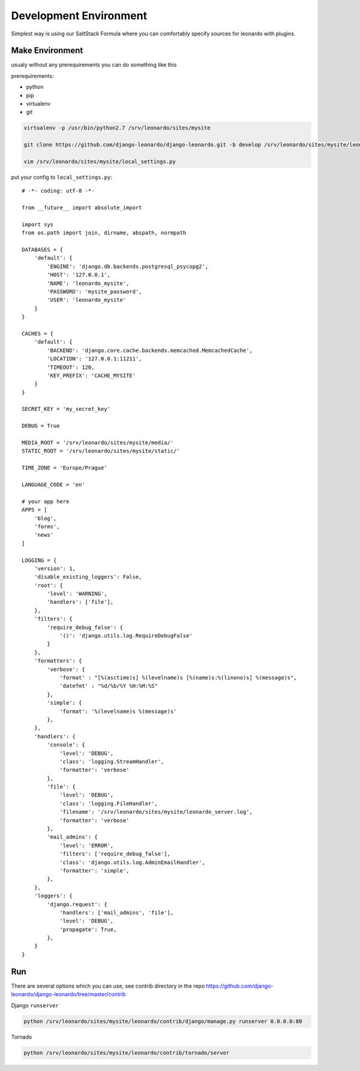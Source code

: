 
=======================
Development Environment
=======================

Simplest way is using our SaltStack Formula where you can comfortably specify sources for leonardo with plugins.

Make Environment
----------------

usualy without any prerequirements you can do something like this

prerequirements:

* python
* pip
* virtualenv
* git

.. code-block:: bash

    virtualenv -p /usr/bin/python2.7 /srv/leonardo/sites/mysite
    
    git clone https://github.com/django-leonardo/django-leonardo.git -b develop /srv/leonardo/sites/mysite/leonardo

    vim /srv/leonardo/sites/mysite/local_settings.py


put your config to ``local_settings.py``::

    # -*- coding: utf-8 -*-

    from __future__ import absolute_import

    import sys
    from os.path import join, dirname, abspath, normpath

    DATABASES = {
        'default': {
            'ENGINE': 'django.db.backends.postgresql_psycopg2',
            'HOST': '127.0.0.1',
            'NAME': 'leonardo_mysite',
            'PASSWORD': 'mysite_password',
            'USER': 'leonardo_mysite'
        }
    }

    CACHES = {
        'default': {
            'BACKEND': 'django.core.cache.backends.memcached.MemcachedCache',
            'LOCATION': '127.0.0.1:11211',
            'TIMEOUT': 120,
            'KEY_PREFIX': 'CACHE_MYSITE'
        }
    }

    SECRET_KEY = 'my_secret_key'

    DEBUG = True

    MEDIA_ROOT = '/srv/leonardo/sites/mysite/media/'
    STATIC_ROOT = '/srv/leonardo/sites/mysite/static/'

    TIME_ZONE = 'Europe/Prague'

    LANGUAGE_CODE = 'en'

    # your app here
    APPS = [
        'blog',
        'forms',
        'news'
    ]

    LOGGING = {
        'version': 1,
        'disable_existing_loggers': False,
        'root': {
            'level': 'WARNING',
            'handlers': ['file'],
        },
        'filters': {
            'require_debug_false': {
                '()': 'django.utils.log.RequireDebugFalse'
            }
        },
        'formatters': {
            'verbose': {
                'format' : "[%(asctime)s] %(levelname)s [%(name)s:%(lineno)s] %(message)s",
                'datefmt' : "%d/%b/%Y %H:%M:%S"
            },
            'simple': {
                'format': '%(levelname)s %(message)s'
            },
        },
        'handlers': {
            'console': {
                'level': 'DEBUG',
                'class': 'logging.StreamHandler',
                'formatter': 'verbose'
            },
            'file': {
                'level': 'DEBUG',
                'class': 'logging.FileHandler',
                'filename': '/srv/leonardo/sites/mysite/leonardo_server.log',
                'formatter': 'verbose'
            },
            'mail_admins': {
                'level': 'ERROR',
                'filters': ['require_debug_false'],
                'class': 'django.utils.log.AdminEmailHandler',
                'formatter': 'simple',
            },
        },
        'loggers': {
            'django.request': {
                'handlers': ['mail_admins', 'file'],
                'level': 'DEBUG',
                'propagate': True,
            },
        }
    }

Run
---

There are several options which you can use, see contrib directory in the repo https://github.com/django-leonardo/django-leonardo/tree/master/contrib

Django ``runserver``

.. code-block:: bash

    python /srv/leonardo/sites/mysite/leonardo/contrib/django/manage.py runserver 0.0.0.0:80
    
Tornado

.. code-block:: bash

    python /srv/leonardo/sites/mysite/leonardo/contrib/tornado/server

